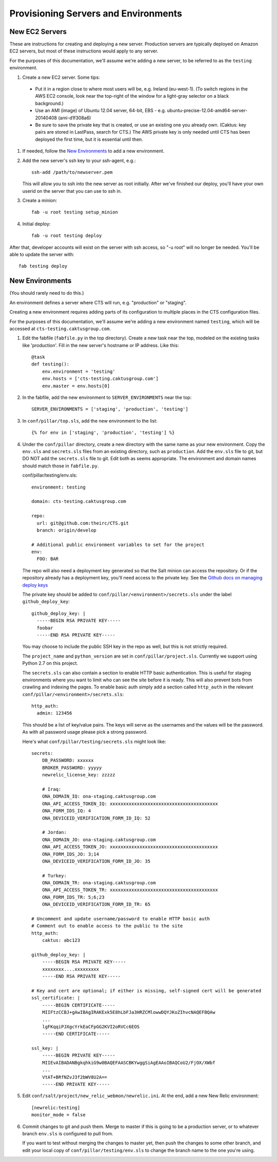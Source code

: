 Provisioning Servers and Environments
=====================================


New EC2 Servers
---------------

These are instructions for creating and deploying a new server.
Production servers are typically deployed on Amazon EC2 servers,
but most of these instructions would apply to any server.

For the purposes of this documentation, we'll assume we're adding
a new server, to be referred to as the ``testing`` environment.

#. Create a new EC2 server. Some tips:

 * Put it in a region close to where most users will be, e.g. Ireland (eu-west-1).
   (To switch regions in the AWS EC2 console, look near the top-right of the window for
   a light-gray selector on a black background.)
 * Use an AMI (image) of Ubuntu 12.04 server, 64-bit, EBS - e.g. ubuntu-precise-12.04-amd64-server-20140408 (ami-d1f308a6)
 * Be sure to save the private key that is created, or use
   an existing one you already own. (Caktus: key pairs are stored
   in LastPass, search for CTS.) The AWS private key is only
   needed until CTS has been deployed the first time, but it
   is essential until then.

#. If needed, follow the `New Environments`_ to add a new environment.

#. Add the new server's ssh key to your ssh-agent, e.g.::

    ssh-add /path/to/newserver.pem

   This will allow you to ssh into the new server as root initially.
   After we've finished our deploy, you'll have your own userid on
   the server that you can use to ssh in.

#. Create a minion::

    fab -u root testing setup_minion

#. Initial deploy::

    fab -u root testing deploy

After that, developer accounts will exist on the server with ssh access,
so "-u root" will no longer be needed.  You'll be able to update
the server with::

  fab testing deploy


New Environments
----------------

(You should rarely need to do this.)

An environment defines a server where CTS will run, e.g. "production"
or "staging".

Creating a new environment requires adding parts of its configuration
to multiple places in the CTS configuration files.

For the purposes of this documentation, we'll assume we're adding
a new environment named ``testing``, which will be accessed
at ``cts-testing.caktusgroup.com``.

#. Edit the fabfile (``fabfile.py`` in the top directory).
   Create a new task near the top, modeled
   on the existing tasks like 'production'.  Fill in
   the new server's hostname or IP address.  Like this::

        @task
        def testing():
            env.environment = 'testing'
            env.hosts = ['cts-testing.caktusgroup.com']
            env.master = env.hosts[0]

#. In the fabfile, add the new environment to ``SERVER_ENVIRONMENTS`` near the top::

    SERVER_ENVIRONMENTS = ['staging', 'production', 'testing']

#. In ``conf/pillar/top.sls``, add the new environment to the list::

        {% for env in ['staging', 'production', 'testing'] %}

#. Under the ``conf/pillar`` directory, create a new directory
   with the same name as your new environment.  Copy the ``env.sls`` and
   ``secrets.sls`` files from an existing directory, such as ``production``.
   Add the ``env.sls`` file to git, but DO NOT add the ``secrets.sls`` file to git.
   Edit both as seems appropriate.  The environment and domain names
   should match those in ``fabfile.py``.

   conf/pillar/testing/env.sls::

        environment: testing

        domain: cts-testing.caktusgroup.com

        repo:
          url: git@github.com:theirc/CTS.git
          branch: origin/develop

        # Additional public environment variables to set for the project
        env:
          FOO: BAR

   The repo will also need a deployment key generated so that the Salt minion can access the
   repository. Or if the repository already has a deployment key, you'll need access to
   the private key. See the
   `Github docs on managing deploy keys <https://help.github.com/articles/managing-deploy-keys>`_

   The private key should be added to ``conf/pillar/<environment>/secrets.sls`` under the
   label ``github_deploy_key``::

    github_deploy_key: |
      -----BEGIN RSA PRIVATE KEY-----
      foobar
      -----END RSA PRIVATE KEY-----

   You may choose to include the public SSH key in the repo as well, but this is not strictly required.

   The ``project_name`` and ``python_version`` are set in ``conf/pillar/project.sls``.
   Currently we support using Python 2.7 on this project.


   The ``secrets.sls`` can also contain a section to enable HTTP basic authentication. This
   is useful for staging environments where you want to limit who can see the site before it
   is ready. This will also prevent bots from crawling and indexing the pages. To enable basic
   auth simply add a section called ``http_auth`` in the
   relevant ``conf/pillar/<environment>/secrets.sls``::

        http_auth:
          admin: 123456

   This should be a list of key/value pairs. The keys will serve as the usernames and
   the values will be the password. As with all password usage please pick a strong
   password.

   Here's what ``conf/pillar/testing/secrets.sls`` might look like::

        secrets:
            DB_PASSWORD: xxxxxx
            BROKER_PASSWORD: yyyyy
            newrelic_license_key: zzzzz

            # Iraq:
            ONA_DOMAIN_IQ: ona-staging.caktusgroup.com
            ONA_API_ACCESS_TOKEN_IQ: xxxxxxxxxxxxxxxxxxxxxxxxxxxxxxxxxxxxxxxx
            ONA_FORM_IDS_IQ: 4
            ONA_DEVICEID_VERIFICATION_FORM_ID_IQ: 52

            # Jordan:
            ONA_DOMAIN_JO: ona-staging.caktusgroup.com
            ONA_API_ACCESS_TOKEN_JO: xxxxxxxxxxxxxxxxxxxxxxxxxxxxxxxxxxxxxxxx
            ONA_FORM_IDS_JO: 3;14
            ONA_DEVICEID_VERIFICATION_FORM_ID_JO: 35

            # Turkey:
            ONA_DOMAIN_TR: ona-staging.caktusgroup.com
            ONA_API_ACCESS_TOKEN_TR: xxxxxxxxxxxxxxxxxxxxxxxxxxxxxxxxxxxxxxxx
            ONA_FORM_IDS_TR: 5;6;23
            ONA_DEVICEID_VERIFICATION_FORM_ID_TR: 65

        # Uncomment and update username/password to enable HTTP basic auth
        # Comment out to enable access to the public to the site
        http_auth:
            caktus: abc123

        github_deploy_key: |
            -----BEGIN RSA PRIVATE KEY-----
            xxxxxxxx....xxxxxxxxx
            -----END RSA PRIVATE KEY-----

        # Key and cert are optional; if either is missing, self-signed cert will be generated
        ssl_certificate: |
            -----BEGIN CERTIFICATE-----
            MIIFtzCCBJ+gAwIBAgIRAKExk5E8hLbFJa3HRZCMlowwDQYJKoZIhvcNAQEFBQAw
            ...
            lgFKqqiPJXgcYrkEaCFpGG2KVI2oRVCc6EOS
            -----END CERTIFICATE-----

        ssl_key: |
            -----BEGIN PRIVATE KEY-----
            MIIEvAIBADANBgkqhkiG9w0BAQEFAASCBKYwggSiAgEAAoIBAQCoU2/FjOX/XWbf
            ...
            VtAT+BRfNZvJ3f2bWV8U2A==
            -----END PRIVATE KEY-----

#. Edit ``conf/salt/project/new_relic_webmon/newrelic.ini``.  At the end, add a new New Relic environment::

        [newrelic:testing]
        monitor_mode = false

#. Commit changes to git and push them. Merge to master if this
   is going to be a production server, or to whatever branch ``env.sls`` is
   configured to pull from.

   If you want to test without merging the changes to master yet, then
   push the changes to some other branch, and edit your local copy of
   ``conf/pillar/testing/env.sls`` to change the branch name to the one
   you're using.
